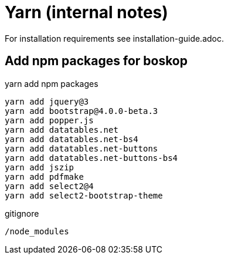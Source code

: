 Yarn (internal notes)
=====================

For installation requirements see installation-guide.adoc.

Add npm packages for boskop
---------------------------

.yarn add npm packages
[source,bash]
----
yarn add jquery@3
yarn add bootstrap@4.0.0-beta.3
yarn add popper.js
yarn add datatables.net
yarn add datatables.net-bs4
yarn add datatables.net-buttons
yarn add datatables.net-buttons-bs4
yarn add jszip
yarn add pdfmake
yarn add select2@4
yarn add select2-bootstrap-theme
----

.gitignore
[source,bash]
----
/node_modules
----

